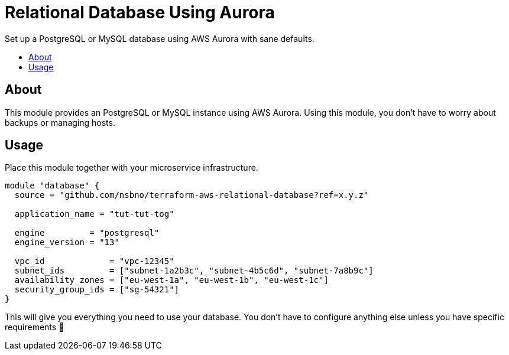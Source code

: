 = Relational Database Using Aurora
:!toc-title:
:!toc-placement:
:toc:

Set up a PostgreSQL or MySQL database using AWS Aurora with sane defaults.

toc::[]

== About

This module provides an PostgreSQL or MySQL instance using AWS Aurora.
Using this module, you don't have to worry about backups or managing hosts.

== Usage

Place this module together with your microservice infrastructure.

[source, hcl]
----
module "database" {
  source = "github.com/nsbno/terraform-aws-relational-database?ref=x.y.z"

  application_name = "tut-tut-tog"

  engine         = "postgresql"
  engine_version = "13"

  vpc_id             = "vpc-12345"
  subnet_ids         = ["subnet-1a2b3c", "subnet-4b5c6d", "subnet-7a8b9c"]
  availability_zones = ["eu-west-1a", "eu-west-1b", "eu-west-1c"]
  security_group_ids = ["sg-54321"]
}
----

This will give you everything you need to use your database.
You don't have to configure anything else unless you have specific requirements 🎉
